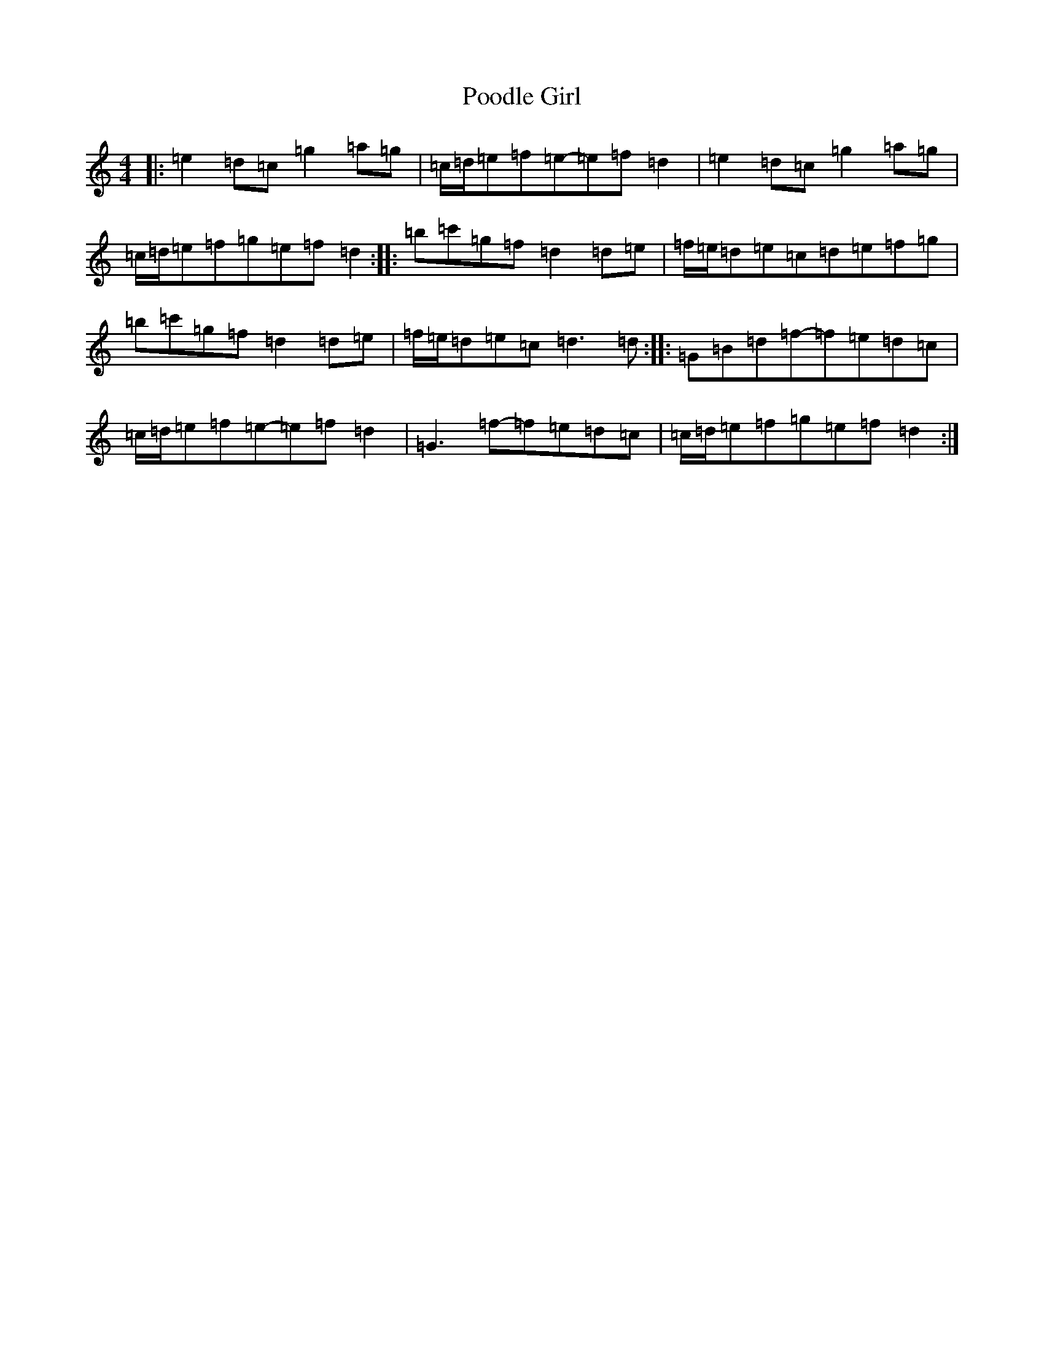 X: 17284
T: Poodle Girl
S: https://thesession.org/tunes/9666#setting9666
R: reel
M:4/4
L:1/8
K: C Major
|:=e2=d=c=g2=a=g|=c/2=d/2=e=f=e-=e=f=d2|=e2=d=c=g2=a=g|=c/2=d/2=e=f=g=e=f=d2:||:=b=c'=g=f=d2=d=e|=f/2=e/2=d=e=c=d=e=f=g|=b=c'=g=f=d2=d=e|=f/2=e/2=d=e=c=d3=d:||:=G=B=d=f-=f=e=d=c|=c/2=d/2=e=f=e-=e=f=d2|=G3=f-=f=e=d=c|=c/2=d/2=e=f=g=e=f=d2:|